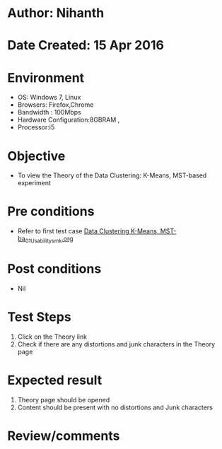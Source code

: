* Author: Nihanth
* Date Created: 15 Apr 2016
* Environment
  - OS: Windows 7, Linux
  - Browsers: Firefox,Chrome
  - Bandwidth : 100Mbps
  - Hardware Configuration:8GBRAM , 
  - Processor:i5

* Objective
  - To view the Theory of the Data Clustering: K-Means, MST-based experiment

* Pre conditions
  - Refer to first test case [[https://github.com/Virtual-Labs/pattern-recognition-iiith/blob/master/test-cases/integration_test-cases/Data Clustering K-Means, MST-ba/Data Clustering K-Means, MST-ba_01_Usability_smk.org][Data Clustering K-Means, MST-ba_01_Usability_smk.org]]

* Post conditions
  - Nil
* Test Steps
  1. Click on the Theory link 
  2. Check if there are any distortions and junk characters in the Theory page

* Expected result
  1. Theory page should be opened
  2. Content should be present with no distortions and Junk characters

* Review/comments



